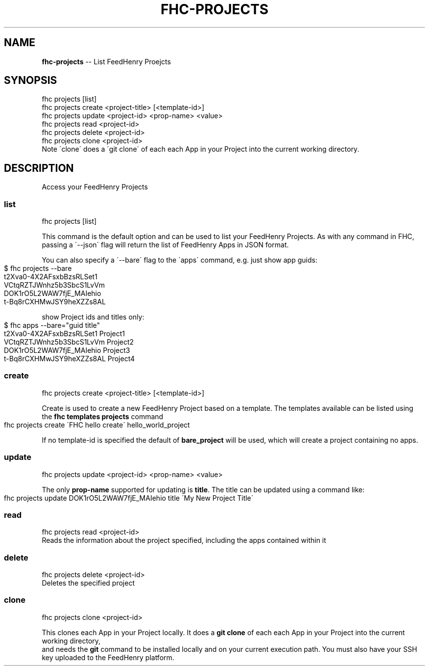 .\" Generated with Ronnjs 0.3.8
.\" http://github.com/kapouer/ronnjs/
.
.TH "FHC\-PROJECTS" "1" "June 2014" "" ""
.
.SH "NAME"
\fBfhc-projects\fR \-\- List FeedHenry Proejcts
.
.SH "SYNOPSIS"
.
.nf
fhc projects [list]
fhc projects create <project\-title> [<template\-id>]
fhc projects update <project\-id> <prop\-name> <value>
fhc projects read <project\-id>
fhc projects delete <project\-id>
fhc projects clone <project\-id>
    Note \'clone\' does a \'git clone\' of each each App in your Project into the current working directory\.
.
.fi
.
.SH "DESCRIPTION"
Access your FeedHenry Projects
.
.SS "list"
.
.nf
fhc projects [list]
.
.fi
.
.P
This command is the default option and can be used to list your FeedHenry Projects\. As with any command in FHC, passing a \'\-\-json\' flag will return the list of FeedHenry Apps in JSON format\.
.
.P
You can also specify a \'\-\-bare\' flag to the \'apps\' command, e\.g\. just show app guids:
.
.IP "" 4
.
.nf
$ fhc projects \-\-bare
t2Xva0\-4X2AFsxbBzsRLSet1
VCtqRZTJWnhz5b3SbcS1LvVm
DOK1rO5L2WAW7fjE_MAIehio
t\-Bq8rCXHMwJSY9heXZZs8AL
.
.fi
.
.IP "" 0
.
.P
show Project ids and titles only:
.
.IP "" 4
.
.nf
$ fhc apps \-\-bare="guid title"
t2Xva0\-4X2AFsxbBzsRLSet1 Project1
VCtqRZTJWnhz5b3SbcS1LvVm Project2
DOK1rO5L2WAW7fjE_MAIehio Project3
t\-Bq8rCXHMwJSY9heXZZs8AL Project4
.
.fi
.
.IP "" 0
.
.SS "create"
.
.nf
fhc projects create <project\-title> [<template\-id>]
.
.fi
.
.P
  Create is used to create a new FeedHenry Project based on a template\.  The templates available can be listed using the \fBfhc templates projects\fR command
.
.IP "" 4
.
.nf
fhc projects create \'FHC hello create\' hello_world_project
.
.fi
.
.IP "" 0
.
.P
  If no template\-id is specified  the default of \fBbare_project\fR will be used, which will create a project containing no apps\.
.
.SS "update"
.
.nf
fhc projects update <project\-id> <prop\-name> <value>
.
.fi
.
.P
  The only \fBprop\-name\fR supported for updating is \fBtitle\fR\|\.  The title can be updated using a command like:
.
.IP "" 4
.
.nf
fhc projects update DOK1rO5L2WAW7fjE_MAIehio title \'My New Project Title\'
.
.fi
.
.IP "" 0
.
.SS "read"
.
.nf
fhc projects read <project\-id>
Reads the information about the project specified, including the apps contained within it
.
.fi
.
.SS "delete"
.
.nf
fhc projects delete <project\-id>
Deletes the specified project
.
.fi
.
.SS "clone"
.
.nf
fhc projects clone <project\-id>
.
.fi
.
.P
  This clones each App in your Project locally\.  It does a \fBgit clone\fR of each each App in your Project into the current working directory,
  and needs the \fBgit\fR command to be installed locally and on your current execution path\. You must also have your SSH key uploaded to the FeedHenry platform\.
